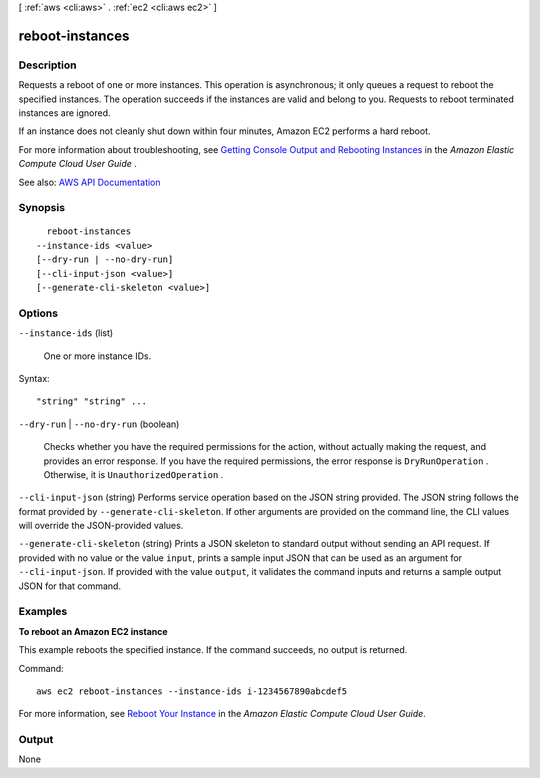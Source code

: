 [ :ref:`aws <cli:aws>` . :ref:`ec2 <cli:aws ec2>` ]

.. _cli:aws ec2 reboot-instances:


****************
reboot-instances
****************



===========
Description
===========



Requests a reboot of one or more instances. This operation is asynchronous; it only queues a request to reboot the specified instances. The operation succeeds if the instances are valid and belong to you. Requests to reboot terminated instances are ignored.

 

If an instance does not cleanly shut down within four minutes, Amazon EC2 performs a hard reboot.

 

For more information about troubleshooting, see `Getting Console Output and Rebooting Instances <http://docs.aws.amazon.com/AWSEC2/latest/UserGuide/instance-console.html>`_ in the *Amazon Elastic Compute Cloud User Guide* .



See also: `AWS API Documentation <https://docs.aws.amazon.com/goto/WebAPI/ec2-2016-11-15/RebootInstances>`_


========
Synopsis
========

::

    reboot-instances
  --instance-ids <value>
  [--dry-run | --no-dry-run]
  [--cli-input-json <value>]
  [--generate-cli-skeleton <value>]




=======
Options
=======

``--instance-ids`` (list)


  One or more instance IDs.

  



Syntax::

  "string" "string" ...



``--dry-run`` | ``--no-dry-run`` (boolean)


  Checks whether you have the required permissions for the action, without actually making the request, and provides an error response. If you have the required permissions, the error response is ``DryRunOperation`` . Otherwise, it is ``UnauthorizedOperation`` .

  

``--cli-input-json`` (string)
Performs service operation based on the JSON string provided. The JSON string follows the format provided by ``--generate-cli-skeleton``. If other arguments are provided on the command line, the CLI values will override the JSON-provided values.

``--generate-cli-skeleton`` (string)
Prints a JSON skeleton to standard output without sending an API request. If provided with no value or the value ``input``, prints a sample input JSON that can be used as an argument for ``--cli-input-json``. If provided with the value ``output``, it validates the command inputs and returns a sample output JSON for that command.



========
Examples
========

**To reboot an Amazon EC2 instance**

This example reboots the specified instance. If the command succeeds, no output is returned.

Command::

  aws ec2 reboot-instances --instance-ids i-1234567890abcdef5

For more information, see `Reboot Your Instance`_ in the *Amazon Elastic Compute Cloud User Guide*.

.. _`Reboot Your Instance`: http://docs.aws.amazon.com/AWSEC2/latest/UserGuide/ec2-instance-reboot.html



======
Output
======

None